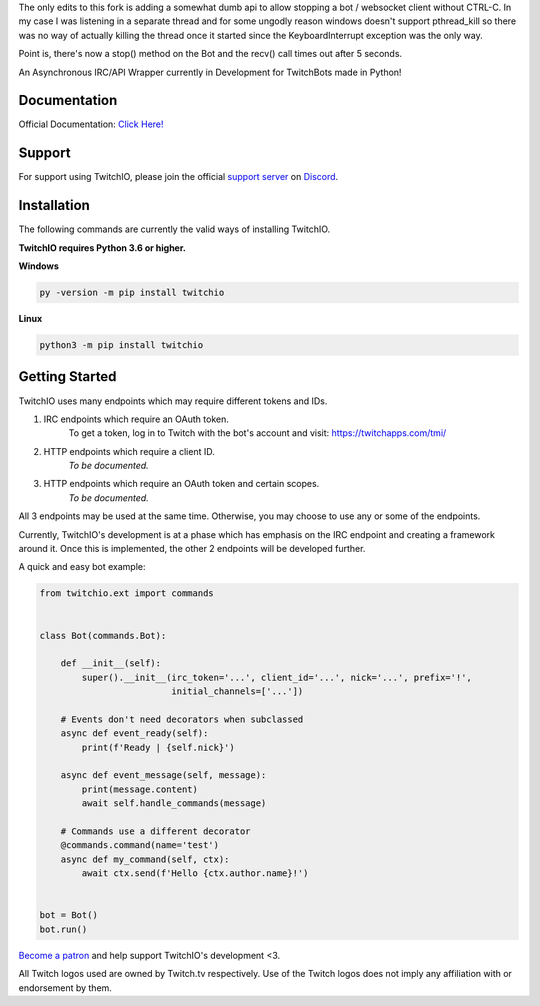 The only edits to this fork is adding a somewhat dumb api to allow stopping a bot / websocket client without CTRL-C.
In my case I was listening in a separate thread and for some ungodly reason windows doesn't support pthread_kill
so there was no way of actually killing the thread once it started since the KeyboardInterrupt exception was the only way.

Point is, there's now a stop() method on the Bot and the recv() call times out after 5 seconds.

.. image:: https://i.imgur.com/B0nvk2w.png?raw=true
    :align: center

.. image:: https://img.shields.io/badge/Python-3.6%20%7C%203.7-blue.svg
    :target: https://www.python.org

.. image:: https://img.shields.io/github/license/TwitchIO/TwitchIO.svg
    :target: LICENSE
    
.. image:: https://api.codacy.com/project/badge/Grade/61e9d573b4af415a809068333d6b437b
    :target: https://app.codacy.com/project/mysterialpy/TwitchIO/dashboard

.. image:: https://api.codeclimate.com/v1/badges/1d1a6d3e8e3e3e29109e/maintainability
    :target: https://codeclimate.com/github/TwitchIO/TwitchIO
    :alt: Maintainability


An Asynchronous IRC/API Wrapper currently in Development for TwitchBots made in Python!

Documentation
---------------------------
Official Documentation: `Click Here! <https://twitchio.readthedocs.io/en/rewrite/twitchio.html>`_

Support
---------------------------
For support using TwitchIO, please join the official `support server
<https://discord.gg/RAKc3HF>`_ on `Discord <https://discordapp.com/>`_.

Installation
---------------------------
The following commands are currently the valid ways of installing TwitchIO.

**TwitchIO requires Python 3.6 or higher.**

**Windows**

.. code:: sh

    py -version -m pip install twitchio

**Linux**

.. code:: sh

    python3 -m pip install twitchio

Getting Started
----------------------------
TwitchIO uses many endpoints which may require different tokens and IDs.

1. IRC endpoints which require an OAuth token.
    To get a token, log in to Twitch with the bot's account and visit:
    https://twitchapps.com/tmi/

2. HTTP endpoints which require a client ID.
    *To be documented.*

3. HTTP endpoints which require an OAuth token and certain scopes.
    *To be documented.*

All 3 endpoints may be used at the same time. Otherwise, you may choose to use any or some of the endpoints.

Currently, TwitchIO's development is at a phase which has emphasis on the IRC endpoint and creating a framework around it.
Once this is implemented, the other 2 endpoints will be developed further.

A quick and easy bot example:

.. code:: py

    from twitchio.ext import commands


    class Bot(commands.Bot):

        def __init__(self):
            super().__init__(irc_token='...', client_id='...', nick='...', prefix='!',
                             initial_channels=['...'])

        # Events don't need decorators when subclassed
        async def event_ready(self):
            print(f'Ready | {self.nick}')

        async def event_message(self, message):
            print(message.content)
            await self.handle_commands(message)

        # Commands use a different decorator
        @commands.command(name='test')
        async def my_command(self, ctx):
            await ctx.send(f'Hello {ctx.author.name}!')


    bot = Bot()
    bot.run()
    
    
`Become a patron <https://www.patreon.com/twitchio>`_ and help support TwitchIO's development <3.

All Twitch logos used are owned by Twitch.tv respectively. Use of the Twitch logos does not imply any affiliation with or endorsement by them.
